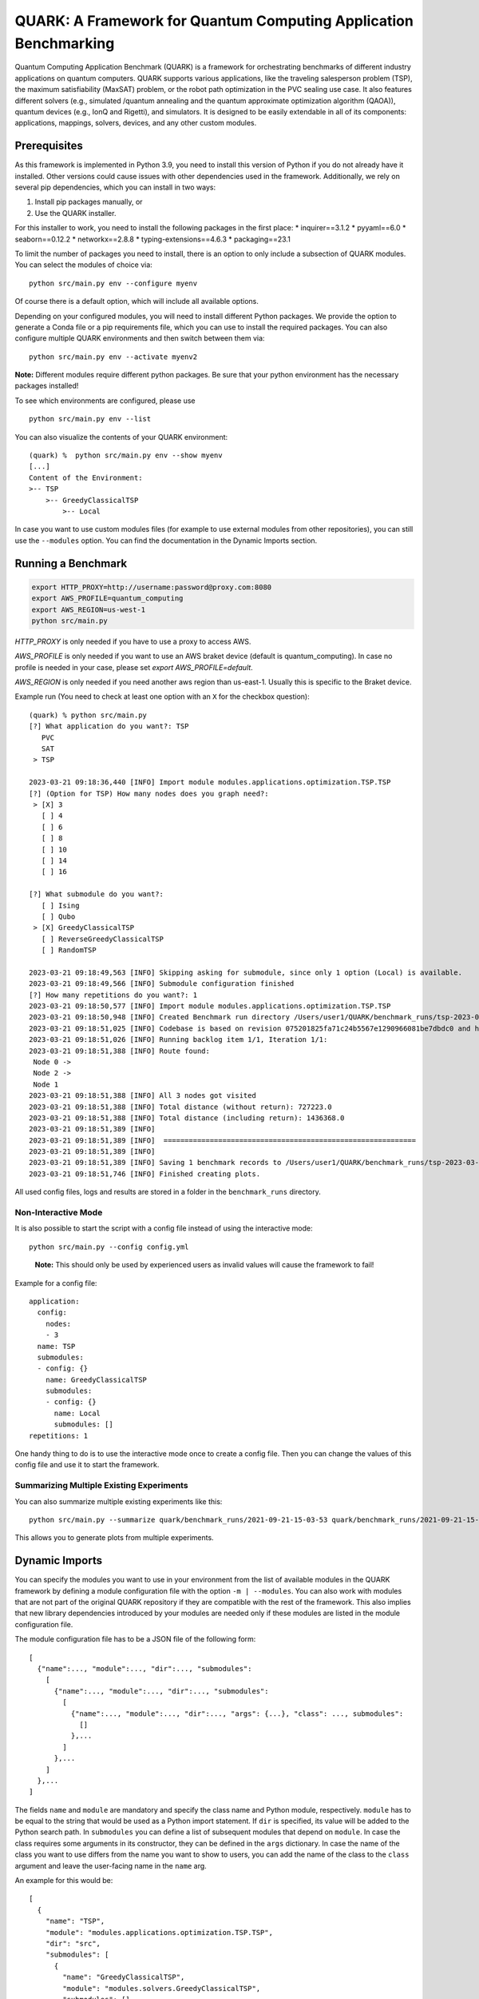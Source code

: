 QUARK: A Framework for Quantum Computing Application Benchmarking
=================================================================

Quantum Computing Application Benchmark (QUARK) is a framework for orchestrating benchmarks of different industry applications on quantum computers.
QUARK supports various applications, like the traveling salesperson problem (TSP), the maximum satisfiability (MaxSAT) problem, or the robot path optimization in the PVC sealing use case.
It also features different solvers (e.g., simulated /quantum annealing and the quantum approximate optimization algorithm (QAOA)), quantum devices (e.g., IonQ and Rigetti), and simulators.
It is designed to be easily extendable in all of its components: applications, mappings, solvers, devices, and any other custom modules.


Prerequisites
~~~~~~~~~~~~~

As this framework is implemented in Python 3.9, you need to install this version of Python if you do not already have it installed.
Other versions could cause issues with other dependencies used in the framework.
Additionally, we rely on several pip dependencies, which you can install in two ways:

1. Install pip packages manually, or
2. Use the QUARK installer.


For this installer to work, you need to install the following packages in the first place:
* inquirer==3.1.2
* pyyaml==6.0
* seaborn==0.12.2
* networkx==2.8.8
* typing-extensions==4.6.3
* packaging==23.1

To limit the number of packages you need to install, there is an option to only include a subsection of QUARK modules.
You can select the modules of choice via:

::

   python src/main.py env --configure myenv

Of course there is a default option, which will include all available options.

Depending on your configured modules, you will need to install different Python packages.
We provide the option to generate a Conda file or a pip requirements file, which you can use to install the required packages.
You can also configure multiple QUARK environments and then switch between them via:

::

   python src/main.py env --activate myenv2

**Note:**  Different modules require different python packages. Be sure that your python environment has the necessary packages installed!

To see which environments are configured, please use

::

   python src/main.py env --list

You can also visualize the contents of your QUARK environment:

::


    (quark) %  python src/main.py env --show myenv
    [...]
    Content of the Environment:
    >-- TSP
        >-- GreedyClassicalTSP
            >-- Local


In case you want to use custom modules files (for example to use external modules from other repositories), you can still use the ``--modules`` option.
You can find the documentation in the Dynamic Imports section.


Running a Benchmark
~~~~~~~~~~~~~~~~~~~~

.. code:: bash

   export HTTP_PROXY=http://username:password@proxy.com:8080
   export AWS_PROFILE=quantum_computing
   export AWS_REGION=us-west-1
   python src/main.py

`HTTP_PROXY` is only needed if you have to use a proxy to access AWS.

`AWS_PROFILE` is only needed if you want to use an AWS braket device (default is quantum_computing). In case no profile is needed in your case, please set `export AWS_PROFILE=default`.

`AWS_REGION` is only needed if you need another aws region than us-east-1. Usually this is specific to the Braket device.

Example run (You need to check at least one option with an ``X`` for the checkbox question):

::

    (quark) % python src/main.py
    [?] What application do you want?: TSP
       PVC
       SAT
     > TSP

    2023-03-21 09:18:36,440 [INFO] Import module modules.applications.optimization.TSP.TSP
    [?] (Option for TSP) How many nodes does you graph need?:
     > [X] 3
       [ ] 4
       [ ] 6
       [ ] 8
       [ ] 10
       [ ] 14
       [ ] 16

    [?] What submodule do you want?:
       [ ] Ising
       [ ] Qubo
     > [X] GreedyClassicalTSP
       [ ] ReverseGreedyClassicalTSP
       [ ] RandomTSP

    2023-03-21 09:18:49,563 [INFO] Skipping asking for submodule, since only 1 option (Local) is available.
    2023-03-21 09:18:49,566 [INFO] Submodule configuration finished
    [?] How many repetitions do you want?: 1
    2023-03-21 09:18:50,577 [INFO] Import module modules.applications.optimization.TSP.TSP
    2023-03-21 09:18:50,948 [INFO] Created Benchmark run directory /Users/user1/QUARK/benchmark_runs/tsp-2023-03-21-09-18-50
    2023-03-21 09:18:51,025 [INFO] Codebase is based on revision 075201825fa71c24b5567e1290966081be7dbdc0 and has some uncommitted changes
    2023-03-21 09:18:51,026 [INFO] Running backlog item 1/1, Iteration 1/1:
    2023-03-21 09:18:51,388 [INFO] Route found:
     Node 0 ->
     Node 2 ->
     Node 1
    2023-03-21 09:18:51,388 [INFO] All 3 nodes got visited
    2023-03-21 09:18:51,388 [INFO] Total distance (without return): 727223.0
    2023-03-21 09:18:51,388 [INFO] Total distance (including return): 1436368.0
    2023-03-21 09:18:51,389 [INFO]
    2023-03-21 09:18:51,389 [INFO]  ============================================================
    2023-03-21 09:18:51,389 [INFO]
    2023-03-21 09:18:51,389 [INFO] Saving 1 benchmark records to /Users/user1/QUARK/benchmark_runs/tsp-2023-03-21-09-18-50/results.json
    2023-03-21 09:18:51,746 [INFO] Finished creating plots.


All used config files, logs and results are stored in a folder in the
``benchmark_runs`` directory.

Non-Interactive Mode
^^^^^^^^^^^^^^^^^^^^

It is also possible to start the script with a config file instead of
using the interactive mode:

::

    python src/main.py --config config.yml

..

   **Note:** This should only be used by experienced users as invalid values will cause the framework to fail!


Example for a config file:

::

    application:
      config:
        nodes:
        - 3
      name: TSP
      submodules:
      - config: {}
        name: GreedyClassicalTSP
        submodules:
        - config: {}
          name: Local
          submodules: []
    repetitions: 1


One handy thing to do is to use the interactive mode once to create a config file.
Then you can change the values of this config file and use it to start the framework.

Summarizing Multiple Existing Experiments
^^^^^^^^^^^^^^^^^^^^^^^^^^^^^^^^^^^^^^^^^

You can also summarize multiple existing experiments like this:

::

   python src/main.py --summarize quark/benchmark_runs/2021-09-21-15-03-53 quark/benchmark_runs/2021-09-21-15-23-01

This allows you to generate plots from multiple experiments.


Dynamic Imports
~~~~~~~~~~~~~~~

You can specify the modules you want to use in your environment from the list of available modules in the QUARK framework by defining a module configuration file with the option ``-m | --modules``.
You can also work with modules that are not part of the original QUARK repository if they are compatible with the rest of the framework.
This also implies that new library dependencies introduced by your modules are needed only if these modules are listed in the module configuration file.

The module configuration file has to be a JSON file of the following form:
::

    [
      {"name":..., "module":..., "dir":..., "submodules":
        [
          {"name":..., "module":..., "dir":..., "submodules":
            [
              {"name":..., "module":..., "dir":..., "args": {...}, "class": ..., submodules":
                []
              },...
            ]
          },...
        ]
      },...
    ]

The fields ``name`` and ``module`` are mandatory and specify the class name and Python module, respectively. ``module`` has to be equal to the string that would be used as a Python import statement. If ``dir`` is specified, its value will be added to the Python search path. In ``submodules`` you can define a list of subsequent modules that depend on ``module``. In case the class requires some arguments in its constructor, they can be defined in the ``args`` dictionary. In case the name of the class you want to use differs from the name you want to show to users, you can add the name of the class to the ``class`` argument and leave the user-facing name in the ``name`` arg.


An example for this would be:
::

    [
      {
        "name": "TSP",
        "module": "modules.applications.optimization.TSP.TSP",
        "dir": "src",
        "submodules": [
          {
            "name": "GreedyClassicalTSP",
            "module": "modules.solvers.GreedyClassicalTSP",
            "submodules": []
          }
        ]
      }
    ]

You can save this as a JSON file, e.g., tsp_example.json, and then call the framework with the following command:

::

    python src/main.py --modules tsp_example.json
